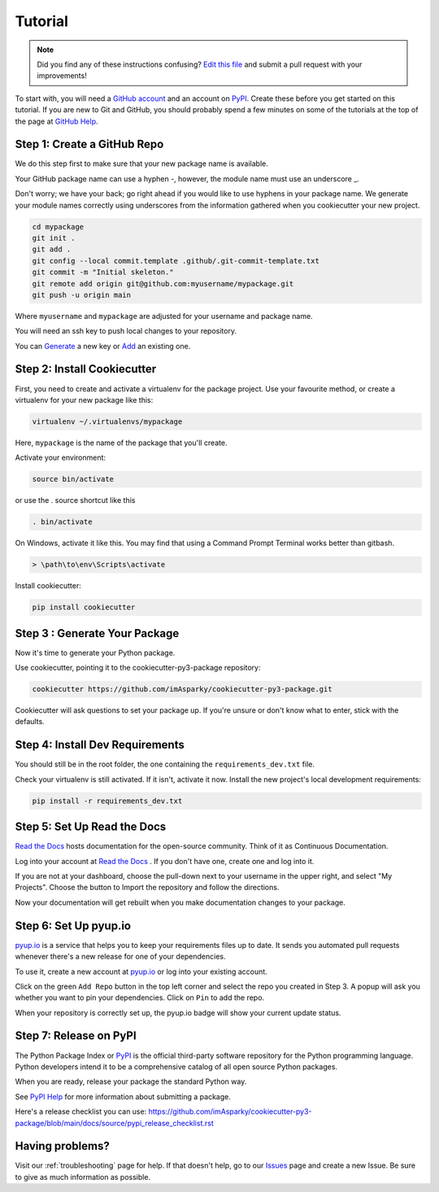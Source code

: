 ========
Tutorial
========

.. note:: Did you find any of these instructions confusing? `Edit this file`_
          and submit a pull request with your improvements!

.. _`Edit this file`: https://github.com/imAsparky/cookiecutter-py3-package/blob/main/docs/tutorial.rst

To start with, you will need a `GitHub account`_ and an account on `PyPI`_.
Create these before you get started on this tutorial. If you are new to Git and
GitHub, you should probably spend a few minutes on some of the tutorials at the
top of the page at `GitHub Help`_.

.. _`GitHub account`: https://github.com/
.. _`GitHub Help`: https://help.github.com/

Step 1: Create a GitHub Repo
----------------------------

We do this step first to make sure that your new package name is available.

Your GitHub package name can use a hyphen -, however, the module name must use
an underscore _.

Don't worry; we have your back; go right ahead if you would like to use hyphens
in your package name.  We generate your module names correctly using
underscores from the information gathered when you cookiecutter your new
project.

.. todo::

    #. Fix the git repo bash commands in Step 1 of the tutorial.
    #. The git bash commands may be better lower down the list as well.

    See `Issue 69 <https://github.com/imAsparky/cookiecutter-py3-package/issues/69>`_.

.. code-block:: bash

    cd mypackage
    git init .
    git add .
    git config --local commit.template .github/.git-commit-template.txt
    git commit -m "Initial skeleton."
    git remote add origin git@github.com:myusername/mypackage.git
    git push -u origin main

Where ``myusername`` and ``mypackage`` are adjusted for your username and
package name.

You will need an ssh key to push local changes to your repository.

You can `Generate`_ a new key or `Add`_ an existing one.

.. _`Generate`: https://help.github.com/articles/generating-a-new-ssh-key-and-adding-it-to-the-ssh-agent/
.. _`Add`: https://help.github.com/articles/adding-a-new-ssh-key-to-your-github-account/


Step 2: Install Cookiecutter
----------------------------

First, you need to create and activate a virtualenv for the package project.
Use your favourite method, or create a virtualenv for your new package
like this:

.. code-block:: bash

    virtualenv ~/.virtualenvs/mypackage

Here, ``mypackage`` is the name of the package that you'll create.

Activate your environment:

.. code-block:: bash

    source bin/activate

or use the . source shortcut like this

.. code-block:: bash

    . bin/activate

On Windows, activate it like this. You may find that using a Command Prompt
Terminal works better than gitbash.

.. code-block:: powershell

    > \path\to\env\Scripts\activate


Install cookiecutter:

.. code-block:: bash

    pip install cookiecutter


Step 3 : Generate Your Package
-----------------------------

Now it's time to generate your Python package.

Use cookiecutter, pointing it to the cookiecutter-py3-package repository:

.. code-block:: bash

    cookiecutter https://github.com/imAsparky/cookiecutter-py3-package.git

Cookiecutter will ask questions to set your package up.
If you're unsure or don't know what to enter, stick with the defaults.



Step 4: Install Dev Requirements
--------------------------------

You should still be in the root folder, the one containing the
``requirements_dev.txt`` file.

Check your virtualenv is still activated. If it isn't, activate it now.
Install the new project's local development requirements:

.. code-block:: bash

    pip install -r requirements_dev.txt

.. todo::
    Add a how-to for Codacy integration to replace previous step 5 Travis setup.

    See `Issue 22 <https://github.com/imAsparky/cookiecutter-py3-package/issues/22>`__.

.. Step 5: Set Up Travis CI
.. ------------------------

.. `Travis CI com`_ is a continuous integration tool used to prevent
.. integration problems. Every commit to the main branch will trigger automated
.. builds of the application.

.. Login using your Github credentials. It may take a few minutes for Travis CI
.. to load up a list of all your GitHub repos. They will be listed with boxes to
.. the left of the repo name, where the boxes have an ``X`` in them, meaning it is
.. not connected to Travis CI.

.. Add the public repo to your Travis CI account by clicking the ``X`` to switch
.. it "on" in the box next to the ``mypackage`` repo. Do not try to follow the
.. other instructions, that will be taken care of next.

.. In your terminal, your virtualenv should still be activated. If it isn't,
.. activate it now. Run the Travis CLI tool to do your Travis CI setup:

.. .. code-block:: bash

..     travis encrypt --add deploy.password

.. This will:

.. * Encrypt your PyPI password in your Travis config.
.. * Activate automated deployment on PyPI when you push a new tag to main branch.

.. See :ref:`travis-pypi-setup` for more information.

.. .. _`Travis CI com`: https://travis-ci.com/


Step 5: Set Up Read the Docs
----------------------------

`Read the Docs`_ hosts documentation for the open-source community. Think of it
as Continuous Documentation.

Log into your account at `Read the Docs`_ . If you don't have one, create one
and log into it.

If you are not at your dashboard, choose the pull-down next to your username in
the upper right, and select "My Projects". Choose the button to Import the
repository and follow the directions.

Now your documentation will get rebuilt when you make documentation changes to
your package.


.. _`Read the Docs`: https://readthedocs.org/

Step 6: Set Up pyup.io
----------------------

`pyup.io`_ is a service that helps you to keep your requirements files up to
date. It sends you automated pull requests whenever there's a new release for
one of your dependencies.

To use it, create a new account at `pyup.io`_ or log into your existing account.

Click on the green ``Add Repo`` button in the top left corner and select the
repo you created in Step 3. A popup will ask you whether you want to pin your
dependencies. Click on ``Pin`` to add the repo.

When your repository is correctly set up, the pyup.io badge will show your current
update status.


.. _`pyup.io`: https://pyup.io/


.. todo::

    Add a tutorial to describe using Test Pypi.

    See `Issue 13 <https://github.com/imAsparky/cookiecutter-py3-package/issues/13>`_.

Step 7: Release on PyPI
-----------------------

The Python Package Index or `PyPI`_ is the official third-party software
repository for the Python programming language. Python developers intend it to
be a comprehensive catalog of all open source Python packages.

When you are ready, release your package the standard Python way.

See `PyPI Help`_ for more information about submitting a package.

Here's a release checklist you can use:
https://github.com/imAsparky/cookiecutter-py3-package/blob/main/docs/source/pypi_release_checklist.rst

.. _`PyPI`: https://pypi.python.org/pypi
.. _`PyPI Help`: https://pypi.org/help/#publishing


Having problems?
----------------

Visit our :ref:`troubleshooting` page for help. If that doesn't help, go to our
`Issues`_ page and create a new Issue. Be sure to give as much information as possible.

.. _`Issues`: https://github.com/imAsparky/cookiecutter-py3-package/issues
